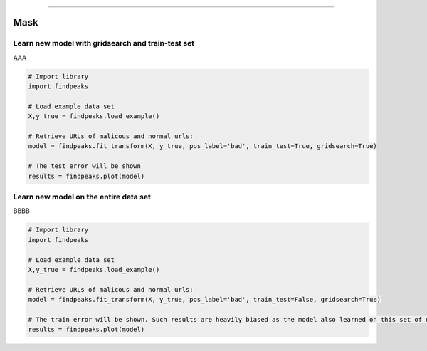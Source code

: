 .. _code_directive:

-------------------------------------

Mask
''''''''''

Learn new model with gridsearch and train-test set
--------------------------------------------------

AAA

.. code:: python

    # Import library
    import findpeaks

    # Load example data set    
    X,y_true = findpeaks.load_example()

    # Retrieve URLs of malicous and normal urls:
    model = findpeaks.fit_transform(X, y_true, pos_label='bad', train_test=True, gridsearch=True)

    # The test error will be shown
    results = findpeaks.plot(model)


Learn new model on the entire data set
--------------------------------------------------

BBBB


.. code:: python

    # Import library
    import findpeaks

    # Load example data set    
    X,y_true = findpeaks.load_example()

    # Retrieve URLs of malicous and normal urls:
    model = findpeaks.fit_transform(X, y_true, pos_label='bad', train_test=False, gridsearch=True)

    # The train error will be shown. Such results are heavily biased as the model also learned on this set of data
    results = findpeaks.plot(model)
